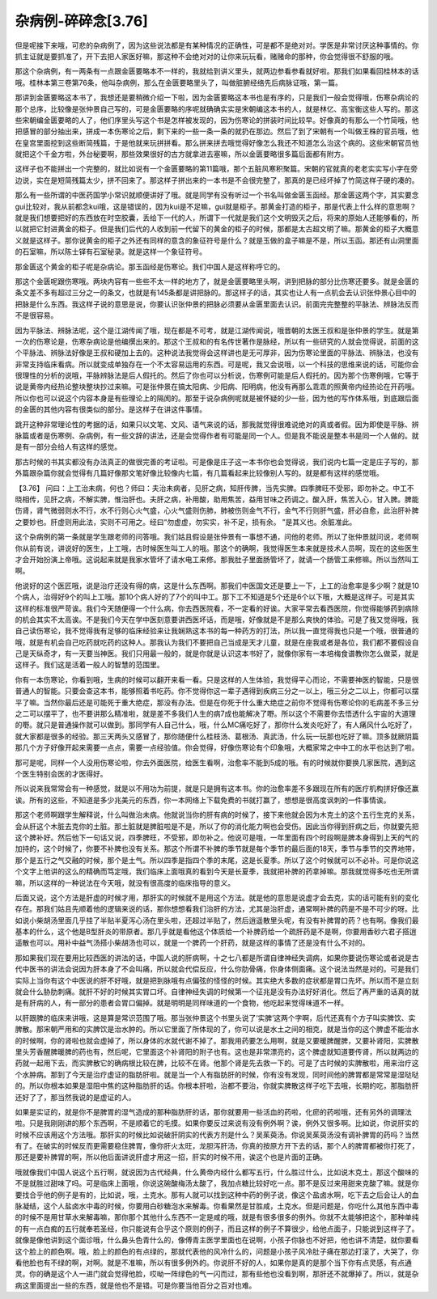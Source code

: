 杂病例-碎碎念[3.76]
=========================

但是呢接下来哦，可悲的杂病例了，因为这些说法都是有某种情况的正确性，可是都不是绝对对。学医是非常讨厌这种事情的。你抓主证就是要抓准了，开下去把人家医好嘛，那这种不会绝对对的让你来玩玩看，赌赌命的那种，你会觉得很不舒服的哦。

那这个杂病例，有一两条有一点跟金匮要略本不一样的，我就给到讲义里头，就两边参看参看就好啦。那我们如果看回桂林本的话哦。桂林本第三卷第76条，他叫杂病例，那么在金匮要略里头了，叫做脏腑经络先后病脉证哦，第一篇。

那讲到金匮要略这本书了，我想还是要稍微介绍一下啦，因为金匮要略这本书也是有序的，只是我们一般会觉得哦，伤寒杂病论的那个总序，比较像是张仲景自己写的，可是金匮要略的序呢就确确实实是宋朝编这本书的人，就是林亿、高宝衡这些人写的。那这些宋朝编金匮要略的人了，他们序里头写这个书是怎样被发现的，因为伤寒论的拼装时间比较早。好像真的有那么一个竹简哦，他把感冒的部分抽出来，拼成一本伤寒论之后，剩下来的一些一条一条的就扔在那边。然后了到了宋朝有一个叫做王株的官员哦，他在皇宫里面挖到这些断简残篇，于是他就来玩拼拼看。那么拼来拼去哦觉得好像怎么我还不知道怎么治这个病的。这些宋朝官员他就把这个千金方啦，外台秘要啊，那些效果很好的古方就拿进去塞嘛，所以金匮要略很多篇后面都有附方。

这样子也不能拼出一个完整的，就比如说有一个金匮要略的第11篇哦，那个五脏风寒积聚篇。宋朝的官就真的老老实实写小字在旁边说，实在是短简残篇太少，拼不回来了。那这样子拼出来的一本书是不会很完整了，那真的是已经坏掉了竹简这样子硬的凑的。

那么有一些所谓的中医药国学小常识就顺便讲好了哦。就是同学有没有听过一个书名叫做金匮玉函经。那金匮这两个字，其实要念gui比较对，我从前都念kui哦，这是错误的，因为kui是不足嘛，gui就是柜子。那黄金打造的柜子，那是代表上什么样的意思啊？就是我们想要把好的东西放在时空胶囊，丢给下一代的人，所谓下一代就是我们这个文明毁灭之后，将来的原始人还能够看的，所以就把它封进黄金的柜子。但是我们后代的人收到前一代留下的黄金的柜子的时候，那都是太古超文明了嘛。那黄金的柜子大概意义就是这样子。那你说黄金的柜子之外还有同样的意含的象征符号是什么？就是玉做的盒子嘛是不是，所以玉函。那还有山洞里面的石室嘛，所以陈士铎有石室秘录。就是这样一个象征符号。

那金匮这个黄金的柜子呢是杂病论。那玉函经是伤寒论。我们中国人是这样称呼它的。

那这个金匮呢跟伤寒哦。两块内容有一些些不太一样的地方了，就是金匮要略里头啊，讲到把脉的部分比伤寒还要多。就是金匮的条文差不多有超过三分之一的条文，也就是有145条都是讲把脉的。那这样子的话，其实也让人有一点机会去认识张仲景心目中的把脉是什么东西。我这样子说的意思是说，你要认识张仲景的把脉必须要从金匮里面去认识。前面完完整整的平脉法、辨脉法反而不是很容易。

因为平脉法、辨脉法呢，这个是江湖传闻了哦，现在都是不可考，就是江湖传闻说，哦晋朝的太医王叔和是张仲景的学生。就是第一次的伤寒论是，伤寒杂病论是他编撰出来的。那这个王叔和的有名传世著作是脉经，所以有一些研究的人就会觉得说，前面的这个平脉法、辨脉法好像是王叔和硬加上去的。这种说法我觉得会这样讲也是无可厚非，因为伤寒论里面的平脉法、辨脉法，也没有非常支持临床看病。所以就变成单独存在一个不太容易运用的东西。可是呢，我又会说哦，以一个科技的思维来说的话，可能你会很理性的分析的说哦，平脉辨脉法是后人假托的。然后了你也可以分析说，伤寒例可能是后人假托的。因为那个伤寒例哦，它等于说是黄帝内经热论整块整块抄过来嘛。可是张仲景在搞太阳病、少阳病、阳明病，他没有再那么乖乖的照黄帝内经热论在开药哦。所以你也可以说这个内容本身是有些理论上的隔阂的。那至于说杂病例呢就是被怀疑的少一些，因为他的写作体系哦，到底跟后面的金匮的其他内容有很类似的部分。是这样子在讲这件事情。

跳开这种非常理论性的考据的话，如果只以文笔、文风、语气来说的话，那我就觉得很难说绝对的真或者假。因为即使是平脉、辨脉篇或者是伤寒例、杂病例，有一些文辞的讲法，还是会觉得作者有可能是同一个人。但是我不能说是整本书是同一个人做的。就是有一部分会给人有这样的感觉。

那古时候的书其实都没有办法真正的做很完善的考证啦。可是像是庄子这一本书你也会觉得说，我们说内七篇一定是庄子写的，那外篇跟杂篇你就会觉得有几篇好像那文笔好像比较像内七篇，有几篇看起来比较像别人写的。就是都有这样的感觉哦。

【3.76】  问曰：上工治未病，何也？师曰：夫治未病者，见肝之病，知肝传脾，当先实脾。四季脾旺不受邪，即勿补之。中工不晓相传，见肝之病，不解实脾，惟治肝也。夫肝之病，补用酸，助用焦苦，益用甘味之药调之。酸入肝，焦苦入心，甘入脾。脾能伤肾，肾气微弱则水不行，水不行则心火气盛，心火气盛则伤肺，肺被伤则金气不行，金气不行则肝气盛，肝必自愈，此治肝补脾之要妙也。肝虚则用此法，实则不可用之。经曰“勿虚虚，勿实实，补不足，损有余。 ”是其义也。余脏准此。

这个杂病例的第一条就是学生跟老师的问答哦。我们姑且假设是张仲景有一事想不通，问他的老师。所以了张仲景就问说，老师啊你从前有说，讲说好的医生，上工哦，古时候医生叫工人的哦。那这个的确啊，我觉得医生本来就是技术人员啊，现在的这些医生才会开始扮演上帝哦。这说起来就是我家水管坏了请水电工来修。那我肚子里面肠管坏了，就请一个肠管工来修嘛。所以当然叫工啊。

他说好的这个医匠哦，说是治疗还没有得的病，这是什么东西啊。那我们中医国文还是要上一下，上工的治愈率是多少啊？就是10个病人，治得好9个的叫上工哦。那10个病人好的了7个的叫中工。那下工不知道是5个还是6个以下哦，大概是这样子。可是其实这样的标准很严苛诶。我们今天随便得一个什么病，你去西医院看，不一定看的好诶。大家平常去看西医院，你觉得能够药到病除的机会其实不太高诶。不是我们今天在学中医刻意要讲西医坏话，而是哦，好像就是不是那么爽快的体验。可是了我又觉得哦，我自己读伤寒论，我不觉得我有足够的临床经验来让我娴熟这本书的每一种药方的打法，所以我一直觉得我也只是一个哦，很普通的哦，就是有机会自己吃药就吃药的这种人。那我认为我们不要把自己当成是天才儿童，就是在座我或者是各位，我们都不要假设自己是天纵奇才，有一天要当神医。我们只用最一般的，就是你就是认识这本书好了，就像你家有一本培梅食谱教你怎么做菜，就是这样子。我们这是活着一般人的智慧的范围里。

你有一本伤寒论，你看到哦，生病的时候可以翻开来看一看。只是这样的人生体验，我觉得平心而论，不需要神医的智能，只是很普通人的智能。只要会查这本书，能够照着书吃药。你不觉得你这一辈子遇得到疾病三分之一以上，哦三分之二以上，你都可以摆平了嘛。当然你最后还是可能死于重大绝症，那没有办法。但是在你死于什么重大绝症之前你不觉得有伤寒论你的毛病差不多三分之二可以摆平了，也不要讲那么精准啦，就是差不多我们人生的病7成也能解决了嘢。所以这个不需要你去悟透什么宇宙的大道理的嘢。就只是普通操作就可以做到。那同学有人自己什么，哦，什么MC痛吃好了，那你什么发炎吃好了，有人痛风什么吃好了，就大家都是很多的经验。那三天两头又感冒了，那你随便什么桂枝汤、葛根汤、真武汤，什么玩一玩那也吃好了嘛。顶多就厥阴篇那几个方子好像开起来需要一点点，需要一点经验值。你会觉得，好像伤寒论有个印象哦，大概家常之中中工的水平也达到了啦。

那可是呢，同样一个人没用伤寒论啦，你去外面医院，给医生看啊，治愈率不能到5成的哦。有的时候就你要换几家医院，遇到这个医生特别会医的才医得好。

所以说来我常常会有一种感觉，就是以不用功为前提，就是只是拥有这本书。你的治愈率差不多跟现在所有的医疗机构拼好像还赢诶。所有的这些，不知道是多少兆美元的东西，你一本网络上下载免费的书就打赢了，想想是很高度讽刺的一件事情诶。

那这个老师啊跟学生解释说，什么叫做治未病。他就说当你的肝有病的时候了，接下来他就会因为木克土的这个五行生克的关系，会从肝这个木脏去克你的土脏。那土脏就是脾脏啦是不是，所以了你的消化能力啊也会受伤。因此当你得到肝病之后，你就要先把这个脾补好。然后他下一句话又说，四季脾旺，不受邪，即勿补之。他说可是哦，一年里面有四个时段啊是脾本身得到上天的气的加持的，这个时候了，你要不补脾也没有关系。那这个所谓不补脾的季节就是每个季节的最后面的18天，季节与季节的交界地带，那个是五行之气交融的时候，那个是土气。所以四季是指四个季的末尾，这是长夏季。所以了这个时候就可以不必补。可是你说这个文字上他讲的这么的精确而笃定哦，我们临床上面哦真的看到今天是长夏季，我就把补脾的药拿掉嘛。那我就觉得多吃也无所谓嘛，所以这样的一种说法在今天哦，就没有很高度的临床指导的意义。

后面又说，这个方法是肝虚的时候才用，那肝实的时候就不是用这个方法。就是他的意思是说虚才会去克，实的话可能有别的变化存在。那我们姑且先顺着他的逻辑来说的话，那你想想看我们治肝的方法，尤其是治肝虚，通常啊补脾的药是不是不可少的呀。比如说小柴胡汤里面几乎挂了半贴半夏泻心汤在里头啦，还超过半贴了，然后逍遥散里头呢，有没有补脾胃的药？也有啊。像我们最基本的什么，这个他是B型肝炎的带原者。那几乎就是看他这个体质给一个补脾药给一个疏肝药是不是啊，你要用香砂六君子搭逍遥散也可以。用补中益气汤搭小柴胡汤也可以，就是一个脾药一个肝药，就是这样的事情了还是没有什么不对的。

那如果我们现在要用比较西医的讲法的话，中国人说的肝病啊，十之七八都是所谓自律神经失调病，如果你要说伤寒论或者说是古代中医书的讲法会说因为肝本身了不会叫痛，所以就会代偿反应，什么你肋骨痛，你身体侧面痛。这个说法当然是对的。可是我们实际上当你有这个中医说的肝不好哦，就是把到脉哦有点偏弦的怪怪的时候。其实绝大多数的症状都是胃口先坏。所以而不是立刻就会什么胁肋刺痛。就肝不好的时候其实胃口坏。自律神经失调的时候第一个征兆是没有办法好好消化。然后了再严重的话真的就是有肝病的人，有一部分的患者会胃口偏掉。就是明明是同样味道的一个食物，他吃起来觉得味道不一样。

以肝跟脾的临床来讲哦，这是算是常识范围了哦。那当张仲景这个书里头说了‘实脾’这两个字啊，后代还真有个方子叫实脾饮、实脾散。那宋朝严用和的实脾饮是治水肿的。所以它里面了所体现的了，你可以说是水土之间的相克，就是当你的这个脾虚不能治水的时候啊，你的肾啦也就会虚掉了，所以身体的水就代谢不掉了。那我用药要怎么用啊，就是又要暖脾醒脾，又要补肾阳，实脾散里头芳香醒脾暖脾的药也有，然后呢，它里面这个补肾阳的附子也有。这也是非常漂亮的，这个脾虚就知道要传肾，所以就两边的药就一起用下去，而实脾散它的确病根比较在脾，比较不在肾。他那个肾是先去救一下的。可是了古时候的实脾散啦，用来治疗这个水肿病。那到了今天是治疗虚证的脂肪肝啦。就是当一个人有脂肪肝的时候，你有没有发现，同时间他的脾胃都是常常是湿哒哒的。所以你根本如果是湿阻中焦的这种脂肪肝的话。你根本肝啦，治都不要治，你就实脾散这样子吃下去哦，长期的吃，那脂肪肝还好了了，那当然我说的是虚证的人。

如果是实证的，就是你不是脾胃的湿气造成的那种脂肪肝的话，那你就要用一些活血的药啦，化瘀的药啦哦，还有另外的调理法啦。只是我刚刚讲的那个东西啊，不是顺着它的毛摸。如果你要反过来说有没有例外啊？诶，例外又很多啊。比如说，你说肝实的时候不应该用这个方法哦。那肝实的时候比如说破肝阴实的代表方剂是什么？吴茱萸汤。你说吴茱萸汤没有调补脾胃的药吗？当然有了。在破实的时候反而更需要稳住脾胃，像你肝火太旺，龙胆泻肝汤，你真的按原方开下去的话，那个人的脾胃都被你打死了，那还是要补脾胃的啊，所以他后面讲说肝虚才用这一招，肝实的时候不用，诶这个也是片面的正确。

哦就像我们中国人说这个五行啊，就说因为古代经典，什么黄帝内经什么都写五行，什么胜过什么，比如说木克土，那这个酸味的不是就胜过甜味了吗。可是临床上面哦，你说这碗酸梅汤太酸了，我加点糖比较好吃一点。那不是反过来用甜来克酸了嘛。就是你要找合乎他的例子是有的，比如说，哦，土克水。那有人就可以找到这种中药的例子说，像这个盐卤水啊，吃下去之后会让人的血脉凝结，这个人盐卤水中毒的时候，你要用白砂糖泡水来解毒。你看果然是甘胜咸，土克水。但是问题是，你吃什么其他东西中毒的时候不是用甘草水来解毒嘛，那你那个其他什么东西不一定是咸的哦，就是有很多很多的例外。你就不太能够把这个，那种单纯的有一点白痴的五行就奉若圣经，你只能说有合乎这个原则的例子，而且这样的例子不算很少，给他点面子，只能说到这样子了。就像是像他讲到这个面诊哦，什么鼻头色青什么的，像傅青主医学里面也在说啊，小孩子你脉也不好把，他也讲不清楚，就你要看这个脸上的颜色啊。哦，脸上的颜色的有点绿的，那就代表他的风冷什么的，问题是小孩子风冷肚子痛在那边打滚了，大哭了，你看他脸也有不绿的啊，对啊。就是不准嘛，所以有很多例外的。你说肝不好的人，如果你是真的是那个当下你有点灵感，有点通灵。你的确是这个人一进门就会觉得他脸，哎呦一阵绿色的气一闪而过，那有些他也没看到啊，那肝还不就爆掉了。所以，就是杂病这里面提出一些的东西，就是他也不是错。可是你要当他百分之百对也难。
